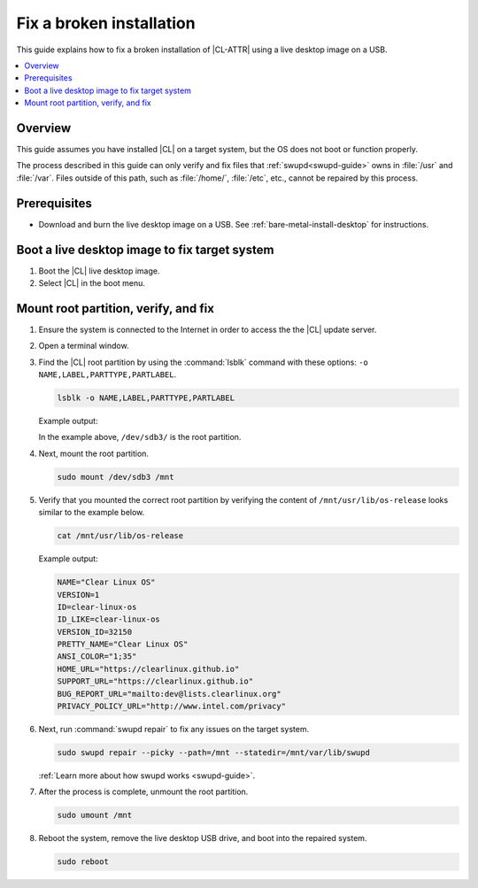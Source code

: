 .. _fix-broken-install:

Fix a broken installation
#########################

This guide explains how to fix a broken installation of |CL-ATTR| using a live 
desktop image on a USB.

.. contents::
   :local:
   :depth: 1

Overview
********

This guide assumes you have installed |CL| on a target system, but the OS
does not boot or function properly.

The process described in this guide can only verify and fix files that
:ref:`swupd<swupd-guide>` owns in :file:`/usr` and :file:`/var`. Files outside 
of this path, such as :file:`/home/`, :file:`/etc`, etc., cannot be 
repaired by this process.

Prerequisites
*************

* Download and burn the live desktop image on a USB. 
  See :ref:`bare-metal-install-desktop` for instructions.

Boot a live desktop image to fix target system
**********************************************

#. Boot the |CL| live desktop image.

#. Select |CL| in the boot menu.
   
Mount root partition, verify, and fix
*************************************

#. Ensure the system is connected to the Internet in order to access the 
   the |CL| update server.

#. Open a terminal window.

#. Find the |CL| root partition by using the :command:`lsblk` command with
   these options: ``-o NAME,LABEL,PARTTYPE,PARTLABEL``.

   .. code-block:: bash

      lsblk -o NAME,LABEL,PARTTYPE,PARTLABEL

   Example output:

   .. code-block:: console
      :emphasize-lines: 9 

      NAME          SIZE LABEL       PARTTYPE                             PARTLABEL
      /dev/loop0  643.6M                                                  
      /dev/sda     14.3G CLR_ISO                                          
      ├─/dev/sda1   835M CLR_ISO     0x0                                  
      └─/dev/sda2   100M "CLEAR_EFI" 0xef                                 
      /dev/sdb     74.5G                                                  
      ├─/dev/sdb1   142M boot        c12a7328-f81f-11d2-ba4b-00a0c93ec93b EFI
      ├─/dev/sdb2   244M swap        0657fd6d-a4ab-43c4-84e5-0933c84b4f4f linux-swap
      └─/dev/sdb3  74.2G root        4f68bce3-e8cd-4db1-96e7-fbcaf984b709 /

   In the example above, ``/dev/sdb3/`` is the root partition.  

#. Next, mount the root partition.

   .. code-block:: bash

      sudo mount /dev/sdb3 /mnt

#. Verify that you mounted the correct root partition by verifying the content
   of ``/mnt/usr/lib/os-release`` looks similar to the example below.  

   .. code-block:: bash

      cat /mnt/usr/lib/os-release

   Example output:

   .. code-block:: console

      NAME="Clear Linux OS"
      VERSION=1
      ID=clear-linux-os
      ID_LIKE=clear-linux-os
      VERSION_ID=32150
      PRETTY_NAME="Clear Linux OS"
      ANSI_COLOR="1;35"
      HOME_URL="https://clearlinux.github.io"
      SUPPORT_URL="https://clearlinux.github.io"
      BUG_REPORT_URL="mailto:dev@lists.clearlinux.org"
      PRIVACY_POLICY_URL="http://www.intel.com/privacy"

#. Next, run :command:`swupd repair` to fix any issues on the target system.

   .. code-block:: bash

      sudo swupd repair --picky --path=/mnt --statedir=/mnt/var/lib/swupd

   :ref:`Learn more about how swupd works <swupd-guide>`.

#. After the process is complete, unmount the root partition.

   .. code-block:: bash

      sudo umount /mnt

#. Reboot the system, remove the live desktop USB drive,
   and boot into the repaired system.

   .. code-block:: bash

      sudo reboot

